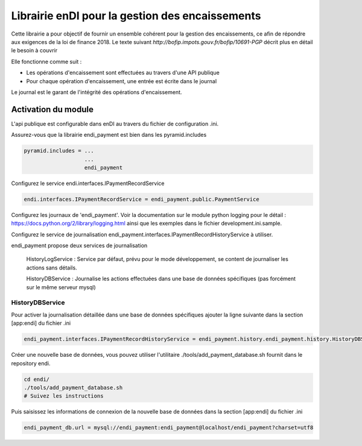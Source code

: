 Librairie enDI pour la gestion des encaissements
======================================================

Cette librairie a pour objectif de fournir un ensemble cohérent pour la gestion
des encaissements, ce afin de répondre aux exigences de la loi de finance 2018.
Le texte suivant `http://bofip.impots.gouv.fr/bofip/10691-PGP` décrit plus en
détail le besoin à couvrir

Elle fonctionne comme suit :

- Les opérations d'encaissement sont effectuées au travers d'une API publique
- Pour chaque opération d'encaissement, une entrée est écrite dans le journal

Le journal est le garant de l'intégrité des opérations d'encaissement.

Activation du module
---------------------

L'api publique est configurable dans enDI au travers du fichier de
configuration .ini.

Assurez-vous que la librairie endi_payment est bien dans les pyramid.includes

.. code-block:: console

   pyramid.includes = ...
                      ...
                      endi_payment

Configurez le service endi.interfaces.IPaymentRecordService

.. code-block:: console

   endi.interfaces.IPaymentRecordService = endi_payment.public.PaymentService

Configurez les journaux de 'endi_payment'. Voir la documentation sur le module
python logging pour le détail : https://docs.python.org/2/library/logging.html
ainsi que les exemples dans le fichier development.ini.sample.


Configurez le service de journalisation
endi_payment.interfaces.IPaymentRecordHistoryService à utiliser.

endi_payment propose deux services de journalisation

   HistoryLogService : Service par défaut, prévu pour le mode développement, se
   content de journaliser les actions sans détails.

   HistoryDBService : Journalise les actions effectuées dans une base de données
   spécifiques (pas forcément sur le même serveur mysql)

HistoryDBService
...................

Pour activer la journalisation détaillée dans une base de données spécifiques
ajouter la ligne suivante dans la section [app:endi] du fichier .ini

.. code-block:: console

   endi_payment.interfaces.IPaymentRecordHistoryService = endi_payment.history.endi_payment.history.HistoryDBService

Créer une nouvelle base de données, vous pouvez utiliser l'utilitaire
./tools/add_payment_database.sh fournit dans le repository endi.

.. code-block:: console

   cd endi/
   ./tools/add_payment_database.sh
   # Suivez les instructions

Puis saisissez les informations de connexion de la nouvelle base de données dans
la section [app:endi] du fichier .ini

.. code-block:: console

   endi_payment_db.url = mysql://endi_payment:endi_payment@localhost/endi_payment?charset=utf8
